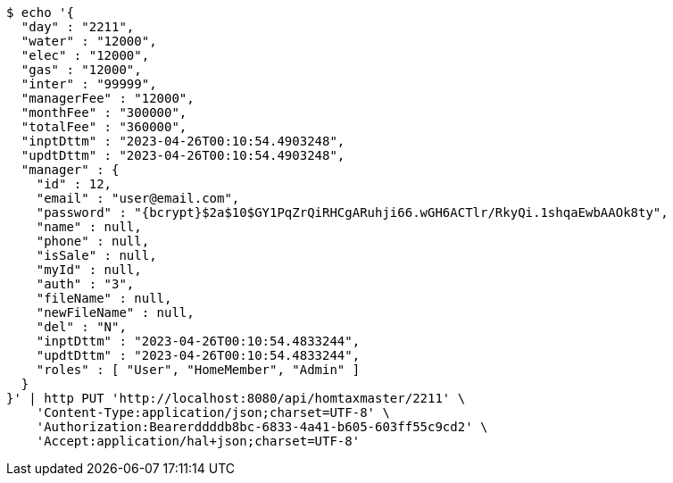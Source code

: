 [source,bash]
----
$ echo '{
  "day" : "2211",
  "water" : "12000",
  "elec" : "12000",
  "gas" : "12000",
  "inter" : "99999",
  "managerFee" : "12000",
  "monthFee" : "300000",
  "totalFee" : "360000",
  "inptDttm" : "2023-04-26T00:10:54.4903248",
  "updtDttm" : "2023-04-26T00:10:54.4903248",
  "manager" : {
    "id" : 12,
    "email" : "user@email.com",
    "password" : "{bcrypt}$2a$10$GY1PqZrQiRHCgARuhji66.wGH6ACTlr/RkyQi.1shqaEwbAAOk8ty",
    "name" : null,
    "phone" : null,
    "isSale" : null,
    "myId" : null,
    "auth" : "3",
    "fileName" : null,
    "newFileName" : null,
    "del" : "N",
    "inptDttm" : "2023-04-26T00:10:54.4833244",
    "updtDttm" : "2023-04-26T00:10:54.4833244",
    "roles" : [ "User", "HomeMember", "Admin" ]
  }
}' | http PUT 'http://localhost:8080/api/homtaxmaster/2211' \
    'Content-Type:application/json;charset=UTF-8' \
    'Authorization:Bearerddddb8bc-6833-4a41-b605-603ff55c9cd2' \
    'Accept:application/hal+json;charset=UTF-8'
----